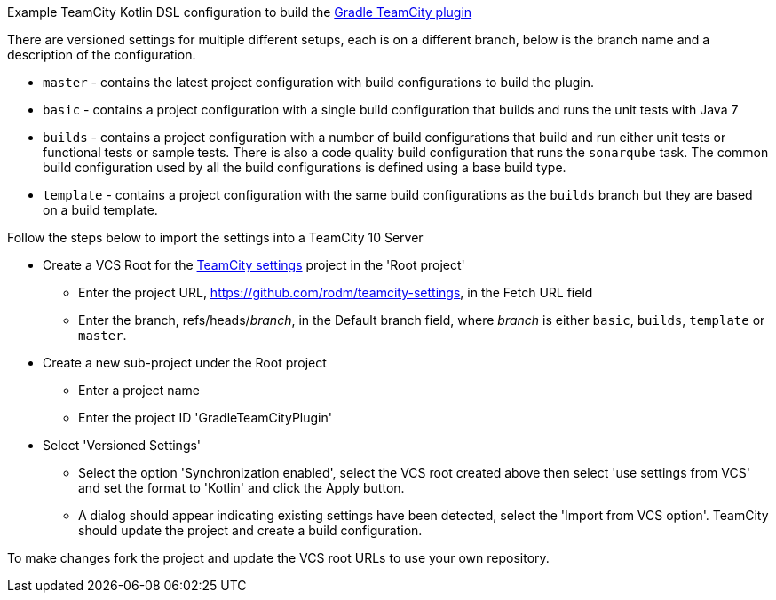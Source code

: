 
Example TeamCity Kotlin DSL configuration to build the https://github.com/rodm/gradle-teamcity-plugin[Gradle TeamCity plugin]

There are versioned settings for multiple different setups, each is on a different branch, below is the branch name
and a description of the configuration.

* `master` - contains the latest project configuration with build configurations to build the plugin.

* `basic` - contains a project configuration with a single build configuration that builds and runs the unit tests
with Java 7

* `builds` - contains a project configuration with a number of build configurations that build and run either unit
tests or functional tests or sample tests. There is also a code quality build configuration that runs the
`sonarqube` task. The common build configuration used by all the build configurations is defined using a base build type.

* `template` - contains a project configuration with the same build configurations as the `builds` branch but they
are based on a build template.

Follow the steps below to import the settings into a TeamCity 10 Server

* Create a VCS Root for the https://github.com/rodm/teamcity-settings[TeamCity settings] project in the 'Root project'
** Enter the project URL, https://github.com/rodm/teamcity-settings, in the Fetch URL field
** Enter the branch, refs/heads/_branch_, in the Default branch field, where _branch_ is either `basic`, `builds`,
`template` or `master`.

* Create a new sub-project under the Root project
** Enter a project name
** Enter the project ID 'GradleTeamCityPlugin'

* Select 'Versioned Settings'
** Select the option 'Synchronization enabled', select the VCS root created above then select 'use settings from VCS'
and set the format to 'Kotlin' and click the Apply button.
** A dialog should appear indicating existing settings have been detected, select the 'Import from VCS option'.
TeamCity should update the project and create a build configuration.

To make changes fork the project and update the VCS root URLs to use your own repository.

